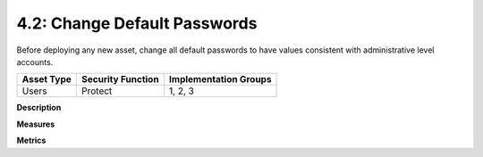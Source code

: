 4.2: Change Default Passwords
=============================

Before deploying any new asset, change all default passwords to have values consistent with administrative level accounts.

.. list-table::
	:header-rows: 1

	* - Asset Type 
	  - Security Function
	  - Implementation Groups
	* - Users
	  - Protect
	  - 1, 2, 3

**Description**


**Measures**


**Metrics**


.. history
.. authors
.. license